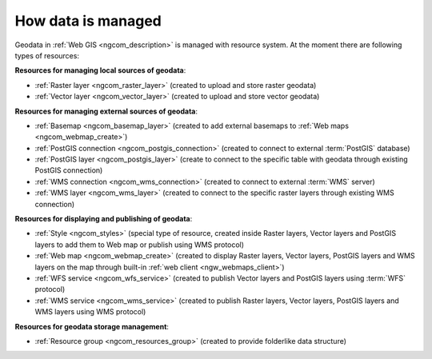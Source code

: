 .. _ngcom_resources_list:

How data is managed
======================

Geodata in :ref:`Web GIS <ngcom_description>` is managed with resource system. At the moment there are following types of resources:

**Resources for managing local sources of geodata**:

* :ref:`Raster layer <ngcom_raster_layer>` (created to upload and store raster geodata)
* :ref:`Vector layer <ngcom_vector_layer>`  (created to upload and store vector geodata)

**Resources for managing external sources of geodata**:

* :ref:`Basemap <ngcom_basemap_layer>` (created to add external basemaps to :ref:`Web maps <ngcom_webmap_create>`)
* :ref:`PostGIS connection <ngcom_postgis_connection>` (created to connect to external :term:`PostGIS` database)
* :ref:`PostGIS layer <ngcom_postgis_layer>` (create to connect to the specific table with geodata through existing PostGIS connection)
* :ref:`WMS connection <ngcom_wms_connection>` (created to connect to external :term:`WMS` server)
* :ref:`WMS layer <ngcom_wms_layer>` (created to connect to the specific raster layers through existing WMS connection)

**Resources for displaying and publishing of geodata**:

* :ref:`Style <ngcom_styles>` (special type of resource, created inside Raster layers, Vector layers and PostGIS layers to add them to Web map or publish using WMS protocol) 
* :ref:`Web map <ngcom_webmap_create>` (created to display Raster layers, Vector layers, PostGIS layers and WMS layers on the map through built-in :ref:`web client <ngw_webmaps_client>`) 
* :ref:`WFS service <ngcom_wfs_service>` (created to publish Vector layers and PostGIS layers using :term:`WFS` protocol) 
* :ref:`WMS service <ngcom_wms_service>` (created to publish Raster layers, Vector layers, PostGIS layers and WMS layers using WMS protocol)

**Resources for geodata storage management**:

* :ref:`Resource group <ngcom_resources_group>` (created to provide folderlike data structure)
